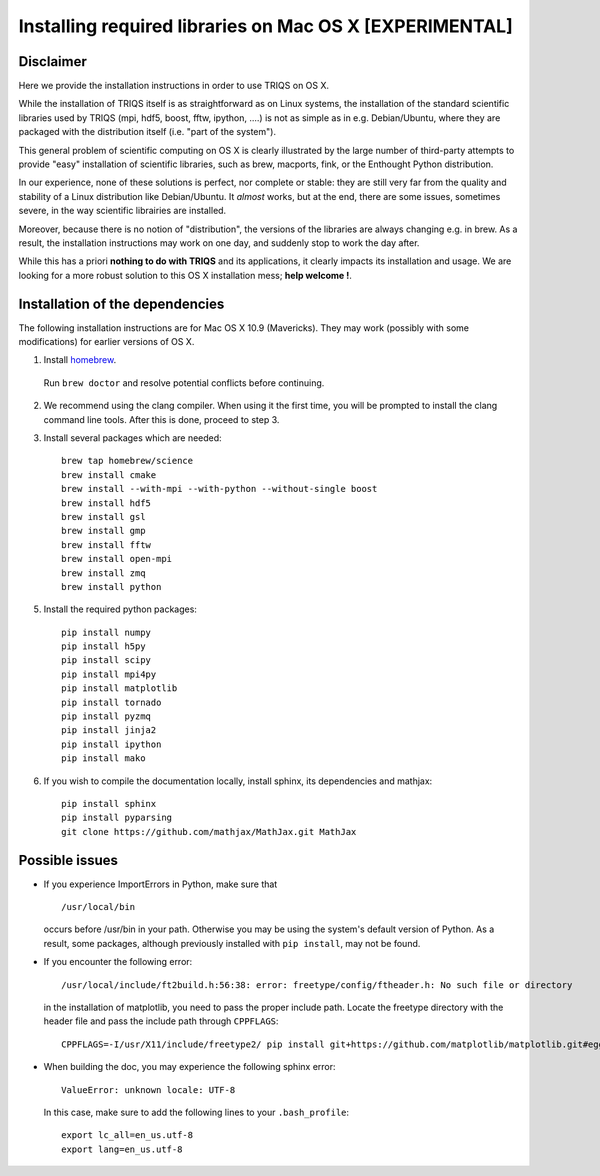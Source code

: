 .. index:: install_osx

.. highlight:: bash

.. _install_osx:

Installing required libraries on Mac OS X [EXPERIMENTAL]
==============================================================

Disclaimer
-------------

Here we provide the installation instructions in order to use TRIQS on OS X.

While the installation of TRIQS itself is as straightforward as on Linux systems,
the installation of the standard scientific libraries used by TRIQS
(mpi, hdf5, boost, fftw, ipython, ....) is not as simple as in e.g. Debian/Ubuntu,
where they are packaged with the distribution itself (i.e. "part of the system").

This general problem of scientific computing on OS X is clearly illustrated by the
large number of third-party attempts to provide "easy" installation of scientific libraries,
such as brew, macports, fink, or the Enthought Python distribution.

In our experience, none of these solutions is perfect, nor complete or stable: they are still
very far from the quality and stability of a Linux distribution like Debian/Ubuntu.
It *almost* works, but at the end, there are some issues, sometimes severe, in the way
scientific librairies are installed.

Moreover, because there is no notion of "distribution", the versions of the libraries are
always changing e.g. in brew. As a result, the installation instructions may work on one day,
and suddenly stop to work the day after.

While this has a priori **nothing to do with TRIQS** and its applications, it clearly impacts its installation and usage.
We are looking for a more robust solution to this OS X installation mess; **help welcome !**.

Installation of the dependencies
--------------------------------

The following installation instructions are for Mac OS X 10.9 (Mavericks). They may work (possibly with some
modifications) for earlier versions of OS X.

1. Install `homebrew <http://mxcl.github.io/homebrew/>`_.

  Run ``brew doctor`` and resolve potential conflicts before continuing.

2. We recommend using the clang compiler. When using it the first time, you will be prompted to
   install the clang command line tools. After this is done, proceed to step 3.

3. Install several packages which are needed: ::

     brew tap homebrew/science
     brew install cmake
     brew install --with-mpi --with-python --without-single boost
     brew install hdf5 
     brew install gsl
     brew install gmp
     brew install fftw
     brew install open-mpi
     brew install zmq
     brew install python

5. Install the required python packages: ::

    pip install numpy
    pip install h5py
    pip install scipy
    pip install mpi4py
    pip install matplotlib
    pip install tornado
    pip install pyzmq
    pip install jinja2
    pip install ipython
    pip install mako

6. If you wish to compile the documentation locally, install sphinx, its dependencies and mathjax: ::

     pip install sphinx
     pip install pyparsing
     git clone https://github.com/mathjax/MathJax.git MathJax

Possible issues
---------------

* If you experience ImportErrors in Python, make sure that ::

    /usr/local/bin

  occurs before /usr/bin in your path. Otherwise you may be using the system's default version of Python.
  As a result, some packages, although previously installed with ``pip install``, may not be found.

* If you encounter the following error: ::

    /usr/local/include/ft2build.h:56:38: error: freetype/config/ftheader.h: No such file or directory

  in the installation of matplotlib, you need to pass the proper include path. Locate the freetype directory
  with the header file and pass the include path through ``CPPFLAGS``: ::

    CPPFLAGS=-I/usr/X11/include/freetype2/ pip install git+https://github.com/matplotlib/matplotlib.git#egg=matplotlib-dev

* When building the doc, you may experience the following sphinx error: ::

    ValueError: unknown locale: UTF-8

  In this case, make sure to add the following lines to your ``.bash_profile``: ::

    export lc_all=en_us.utf-8
    export lang=en_us.utf-8







